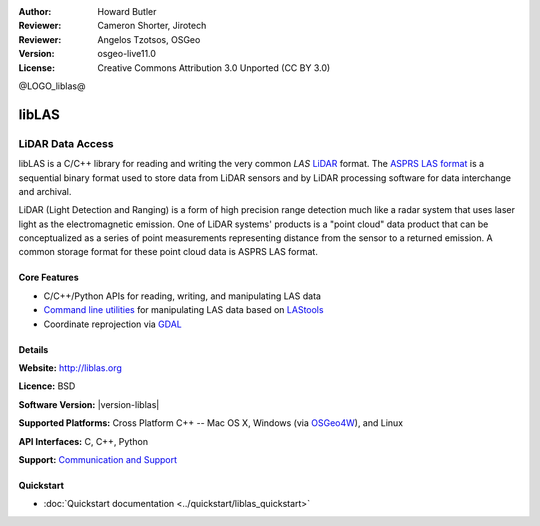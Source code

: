 :Author: Howard Butler
:Reviewer: Cameron Shorter, Jirotech
:Reviewer: Angelos Tzotsos, OSGeo
:Version: osgeo-live11.0
:License: Creative Commons Attribution 3.0 Unported (CC BY 3.0)

@LOGO_liblas@

.. image:: /images/project_logos/logo-libLAS.png
  :alt: project logo
  :align: right
  :target: http://liblas.org/

libLAS
================================================================================

LiDAR Data Access
~~~~~~~~~~~~~~~~~~~~~~~~~~~~~~~~~~~~~~~~~~~~~~~~~~~~~~~~~~~~~~~~~~~~~~~~~~~~~~~~

libLAS is a C/C++ library for reading and writing the very common `LAS`
`LiDAR`_ format. The `ASPRS LAS format`_ is a sequential binary format used to
store data from LiDAR sensors and by LiDAR processing software for data
interchange and archival.

.. image:: /images/projects/liblas/liblas.jpg
  :alt: LiDAR Acquisition
  :align: right
  :scale: 80 %
  
LiDAR (Light Detection and Ranging) is a form of high precision range detection much like a radar system that 
uses laser light as the electromagnetic emission. One of LiDAR systems' 
products is a "point cloud" data product that can be conceptualized as a 
series of point measurements representing distance from the sensor to a returned 
emission.  A common storage format for these point cloud data is ASPRS LAS format.

Core Features
--------------------------------------------------------------------------------

* C/C++/Python APIs for reading, writing, and manipulating LAS data
* `Command line utilities`_ for manipulating LAS data based on `LAStools`_
* Coordinate reprojection via `GDAL <http://gdal.org>`__

Details
--------------------------------------------------------------------------------
 
**Website:** http://liblas.org

**Licence:** BSD

**Software Version:** |version-liblas|

**Supported Platforms:** Cross Platform C++ -- Mac OS X, Windows (via `OSGeo4W`_), and Linux

**API Interfaces:** C, C++, Python

**Support:** `Communication and Support <http://liblas.org/community.html>`_

Quickstart
--------------------------------------------------------------------------------

* :doc:`Quickstart documentation <../quickstart/liblas_quickstart>`

.. _`LIDAR`: http://en.wikipedia.org/wiki/LIDAR
.. _`LAStools`: http://www.cs.unc.edu/~isenburg/lastools/
.. _`LAS Format`: http://www.lasformat.org/
.. _`ASPRS Standards Committee`: http://www.asprs.org/society/committees/standards/lidar_exchange_format.html
.. _`ASPRS LAS format`: http://www.asprs.org/society/committees/standards/lidar_exchange_format.html
.. _`Command line utilities`: http://liblas.org/utilities/index.html
.. _`OSGeo4W`: http://trac.osgeo.org/osgeo4w/
.. _`Wikipedia`: http://en.wikipedia.org/wiki/LIDAR
